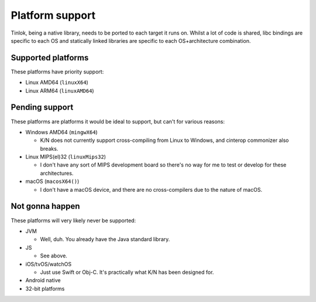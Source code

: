 .. _platform_support:

Platform support
================

Tinlok, being a native library, needs to be ported to each target it runs on. Whilst a lot of
code is shared, libc bindings are specific to each OS and statically linked libraries are
specific to each OS+architecture combination.

Supported platforms
-------------------

These platforms have priority support:

* Linux AMD64 (``linuxX64``)

* Linux ARM64 (``linuxAMD64``)


Pending support
---------------

These platforms are platforms it would be ideal to support, but can't for various reasons:

* Windows AMD64 (``mingwX64``)

  - K/N does not currently support cross-compiling from Linux to Windows, and cinterop commonizer
    also breaks.

* Linux MIPS(el)32 (``linuxMips32``)

  - I don't have any sort of MIPS development board so there's no way for me to test or develop
    for these architectures.

* macOS (``macosX64()``)

  - I don't have a macOS device, and there are no cross-compilers due to the nature of macOS.


Not gonna happen
----------------

These platforms will very likely never be supported:

* JVM

  - Well, duh. You already have the Java standard library.

* JS

  - See above.

* iOS/tvOS/watchOS

  - Just use Swift or Obj-C. It's practically what K/N has been designed for.

* Android native

* 32-bit platforms
